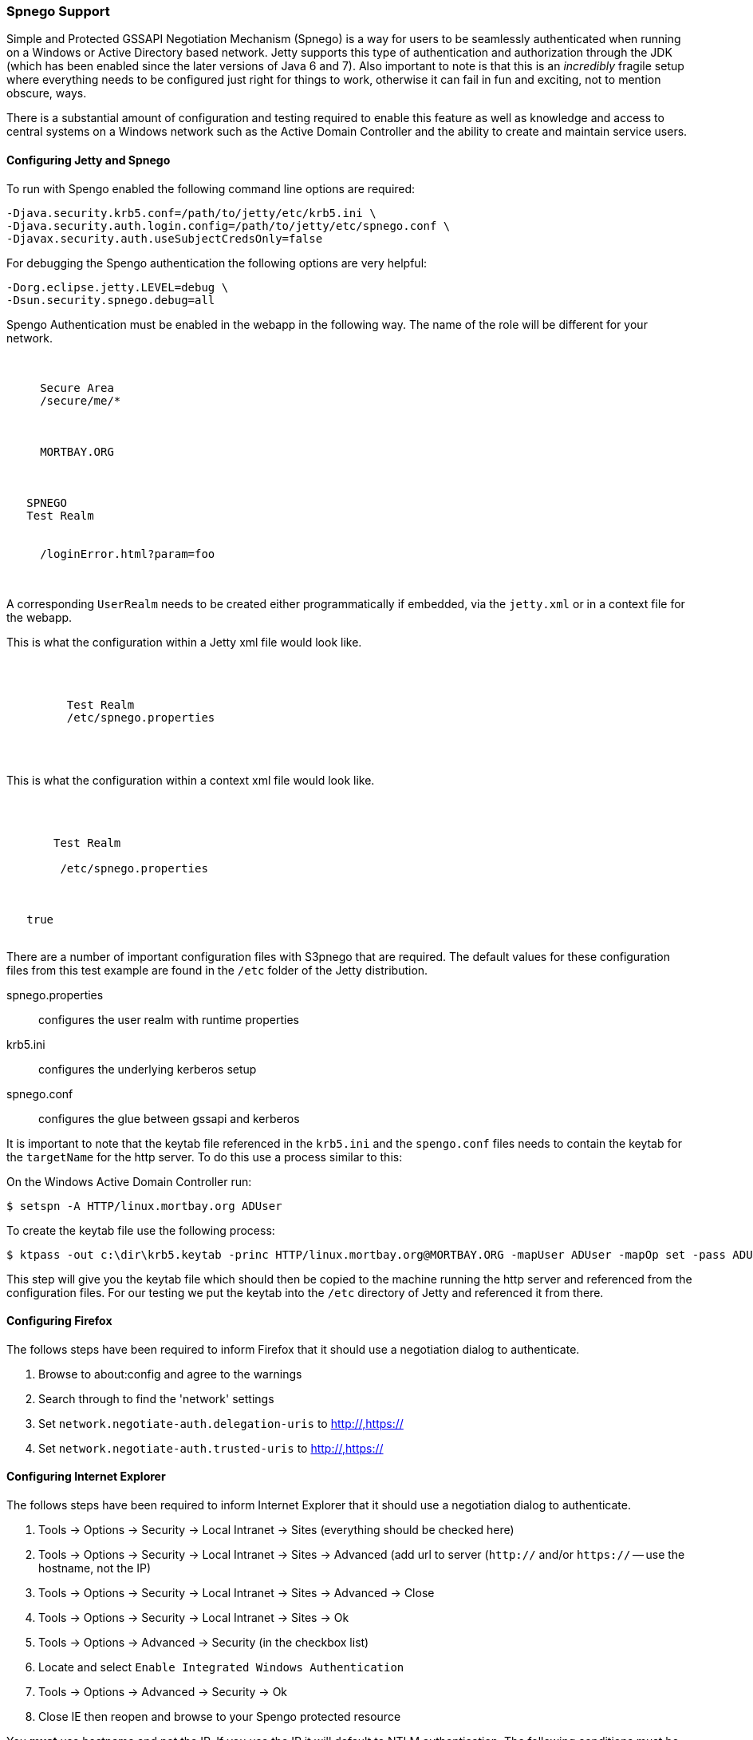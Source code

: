 //
//  ========================================================================
//  Copyright (c) 1995-2018 Mort Bay Consulting Pty. Ltd.
//  ========================================================================
//  All rights reserved. This program and the accompanying materials
//  are made available under the terms of the Eclipse Public License v1.0
//  and Apache License v2.0 which accompanies this distribution.
//
//      The Eclipse Public License is available at
//      http://www.eclipse.org/legal/epl-v10.html
//
//      The Apache License v2.0 is available at
//      http://www.opensource.org/licenses/apache2.0.php
//
//  You may elect to redistribute this code under either of these licenses.
//  ========================================================================
//

[[spnego-support]]
=== Spnego Support

Simple and Protected GSSAPI Negotiation Mechanism (Spnego) is a way for users to be seamlessly authenticated when running on a Windows or Active Directory based network.
Jetty supports this type of authentication and authorization through the JDK (which has been enabled since the later versions of Java 6 and 7).
Also important to note is that this is an _incredibly_ fragile setup where everything needs to be configured just right for things to work, otherwise it can fail in fun and exciting, not to mention obscure, ways.

There is a substantial amount of configuration and testing required to enable this feature as well as knowledge and access to central systems on a Windows network such as the Active Domain Controller and the ability to create and maintain service users.

==== Configuring Jetty and Spnego

To run with Spengo enabled the following command line options are required:

[source,screen, subs="{sub-order}"]
----
-Djava.security.krb5.conf=/path/to/jetty/etc/krb5.ini \
-Djava.security.auth.login.config=/path/to/jetty/etc/spnego.conf \
-Djavax.security.auth.useSubjectCredsOnly=false
----

For debugging the Spengo authentication the following options are very helpful:

[source,screen, subs="{sub-order}"]
----
-Dorg.eclipse.jetty.LEVEL=debug \
-Dsun.security.spnego.debug=all
----

Spengo Authentication must be enabled in the webapp in the following way.
The name of the role will be different for your network.

[source, xml, subs="{sub-order}"]
----

 <security-constraint>
   <web-resource-collection>
     <web-resource-name>Secure Area</web-resource-name>
     <url-pattern>/secure/me/*</url-pattern>
   </web-resource-collection>
   <auth-constraint>
     <!-- this is the domain that the user is a member of -->
     <role-name>MORTBAY.ORG</role-name>
   </auth-constraint>
 </security-constraint>
 <login-config>
   <auth-method>SPNEGO</auth-method>
   <realm-name>Test Realm</realm-name>
   <!-- optionally to add custom error page -->
   <spnego-login-config>
     <spengo-error-page>/loginError.html?param=foo</spnego-error-page>
   </spnego-login-config>
 </login-config>

----

A corresponding `UserRealm` needs to be created either programmatically if embedded, via the `jetty.xml` or in a context file for the webapp.

This is what the configuration within a Jetty xml file would look like.

[source, xml, subs="{sub-order}"]
----

  <Call name="addBean">
     <Arg>
       <New class="org.eclipse.jetty.security.SpnegoLoginService">
         <Set name="name">Test Realm</Set>
         <Set name="config"><Property name="jetty.home" default="."/>/etc/spnego.properties</Set>
       </New>
     </Arg>
   </Call>

----

This is what the configuration within a context xml file would look like.

[source, xml, subs="{sub-order}"]
----

 <Get name="securityHandler">
   <Set name="loginService">
     <New class="org.eclipse.jetty.security.SpnegoLoginService">
       <Set name="name">Test Realm</Set>
       <Set name="config">
        <SystemProperty name="jetty.home" default="."/>/etc/spnego.properties
      </Set>
     </New>
   </Set>
   <Set name="checkWelcomeFiles">true</Set>
 </Get>


----

There are a number of important configuration files with S3pnego that are required. The default values for these configuration files from this
test example are found in the `/etc` folder of the Jetty distribution.

spnego.properties::
  configures the user realm with runtime properties
krb5.ini::
  configures the underlying kerberos setup
spnego.conf::
  configures the glue between gssapi and kerberos

It is important to note that the keytab file referenced in the `krb5.ini` and the `spengo.conf` files needs to contain the keytab for the `targetName` for the http server.
To do this use a process similar to this:

On the Windows Active Domain Controller run:

[source, screen, subs="{sub-order}"]
----
$ setspn -A HTTP/linux.mortbay.org ADUser
----

To create the keytab file use the following process:

[source, screen, subs="{sub-order}"]
----
$ ktpass -out c:\dir\krb5.keytab -princ HTTP/linux.mortbay.org@MORTBAY.ORG -mapUser ADUser -mapOp set -pass ADUserPWD -crypto RC4-HMAC-NT -pType KRB5_NT_PRINCIPAL
----

This step will give you the keytab file which should then be copied to the machine running the http server and referenced from the configuration files.
For our testing we put the keytab into the `/etc` directory of Jetty and referenced it from there.

==== Configuring Firefox

The follows steps have been required to inform Firefox that it should use a negotiation dialog to authenticate.

1.  Browse to about:config and agree to the warnings
2.  Search through to find the 'network' settings
3.  Set `network.negotiate-auth.delegation-uris` to http://,https://
4.  Set `network.negotiate-auth.trusted-uris` to http://,https://

==== Configuring Internet Explorer

The follows steps have been required to inform Internet Explorer that it should use a negotiation dialog to authenticate.

1.  Tools -> Options -> Security -> Local Intranet -> Sites (everything should be checked here)
2.  Tools -> Options -> Security -> Local Intranet -> Sites -> Advanced (add url to server (`http://` and/or `https://` -- use the hostname, not the IP)
3.  Tools -> Options -> Security -> Local Intranet -> Sites -> Advanced -> Close
4.  Tools -> Options -> Security -> Local Intranet -> Sites -> Ok
5.  Tools -> Options -> Advanced -> Security (in the checkbox list)
6.  Locate and select `Enable Integrated Windows Authentication`
7.  Tools -> Options -> Advanced -> Security -> Ok
8.  Close IE then reopen and browse to your Spengo protected resource


You *must* use hostname and not the IP.
If you use the IP it will default to NTLM authentication.
The following conditions must be true for Spnego authentication to work:

* You must be within the Intranet Zone of the network
* Access the server using a Hostname rather than IP
* Integrated Windows Authentication in IE is enabled and/or the host is trusted in Firefox
* The server is not local to the browser; it can't be running on localhost
* The client's Kerberos system is authenticated to a domain controller

